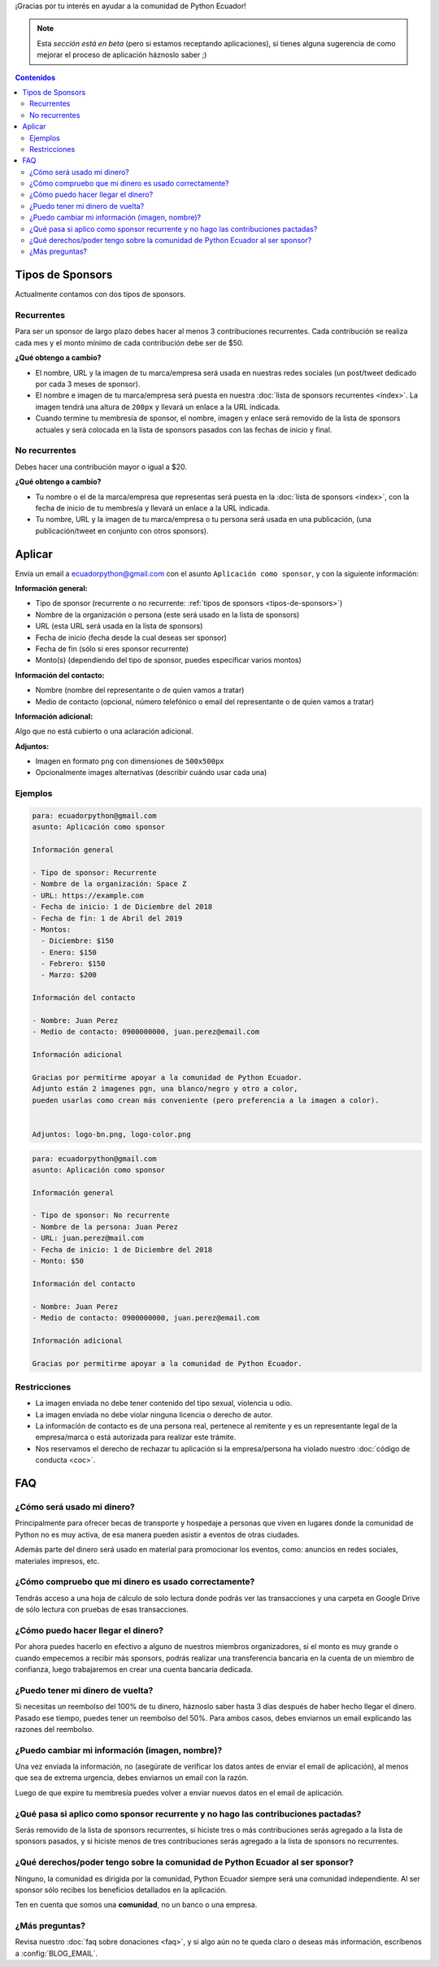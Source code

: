 .. title: Aplicar como sponsor
.. slug: aplicar
.. link:
.. type: text
.. template: pagina.tmpl

¡Gracias por tu interés en ayudar a la comunidad de Python Ecuador!

.. note::

   Esta *sección está en beta*
   (pero si estamos receptando aplicaciones),
   si tienes alguna sugerencia de como mejorar el proceso de aplicación háznoslo saber ;)

.. contents:: Contenidos
   :depth: 2

Tipos de Sponsors
-----------------

Actualmente contamos con dos tipos de sponsors.

Recurrentes
~~~~~~~~~~~

Para ser un sponsor de largo plazo debes hacer al menos 3 contribuciones recurrentes.
Cada contribución se realiza cada mes y el monto mínimo de cada contribución debe ser de $50.

**¿Qué obtengo a cambio?**

- El nombre, URL y la imagen de tu marca/empresa será usada en nuestras redes sociales
  (un post/tweet dedicado por cada 3 meses de sponsor).
- El nombre e imagen de tu marca/empresa será puesta en nuestra :doc:`lista de sponsors recurrentes <index>`.
  La imagen tendrá una altura de ``200px`` y llevará un enlace a la URL indicada.
- Cuando termine tu membresía de sponsor, el nombre, imagen y enlace será removido de
  la lista de sponsors actuales y será colocada en la lista de sponsors pasados con las fechas de inicio y final.

No recurrentes
~~~~~~~~~~~~~~

Debes hacer una contribución mayor o igual a $20.

**¿Qué obtengo a cambio?**

- Tu nombre o el de la marca/empresa que representas será puesta en la :doc:`lista de sponsors <index>`,
  con la fecha de inicio de tu membresía y llevará un enlace a la URL indicada.
- Tu nombre, URL y la imagen de tu marca/empresa o tu persona será usada en una publicación,
  (una publicación/tweet en conjunto con otros sponsors).

Aplicar
-------

Envía un email a ecuadorpython@gmail.com con el asunto ``Aplicación como sponsor``,
y con la siguiente información:

:Información general:

- Tipo de sponsor (recurrente o no recurrente: :ref:`tipos de sponsors <tipos-de-sponsors>`)
- Nombre de la organización o persona (este será usado en la lista de sponsors)
- URL (esta URL será usada en la lista de sponsors)
- Fecha de inicio (fecha desde la cual deseas ser sponsor)
- Fecha de fin (sólo si eres sponsor recurrente)
- Monto(s) (dependiendo del tipo de sponsor, puedes especificar varios montos)

:Información del contacto:

- Nombre (nombre del representante o de quien vamos a tratar)
- Medio de contacto (opcional, número telefónico o email del representante o de quien vamos a tratar)

:Información adicional:

Algo que no está cubierto o una aclaración adicional.

:Adjuntos:

- Imagen  en formato ``png`` con dimensiones de ``500x500px``
- Opcionalmente images alternativas (describir cuándo usar cada una)

Ejemplos
~~~~~~~~

.. code:: text

   para: ecuadorpython@gmail.com
   asunto: Aplicación como sponsor

   Información general

   - Tipo de sponsor: Recurrente
   - Nombre de la organización: Space Z
   - URL: https://example.com
   - Fecha de inicio: 1 de Diciembre del 2018
   - Fecha de fin: 1 de Abril del 2019
   - Montos:
     - Diciembre: $150
     - Enero: $150
     - Febrero: $150
     - Marzo: $200

   Información del contacto

   - Nombre: Juan Perez
   - Medio de contacto: 0900000000, juan.perez@email.com

   Información adicional

   Gracias por permitirme apoyar a la comunidad de Python Ecuador.
   Adjunto están 2 imagenes pgn, una blanco/negro y otro a color,
   pueden usarlas como crean más conveniente (pero preferencia a la imagen a color).


   Adjuntos: logo-bn.png, logo-color.png

.. code:: text

   para: ecuadorpython@gmail.com
   asunto: Aplicación como sponsor

   Información general

   - Tipo de sponsor: No recurrente
   - Nombre de la persona: Juan Perez
   - URL: juan.perez@mail.com
   - Fecha de inicio: 1 de Diciembre del 2018
   - Monto: $50

   Información del contacto

   - Nombre: Juan Perez
   - Medio de contacto: 0900000000, juan.perez@email.com

   Información adicional

   Gracias por permitirme apoyar a la comunidad de Python Ecuador.

Restricciones
~~~~~~~~~~~~~

- La imagen enviada no debe tener contenido del tipo sexual, violencia u odio.
- La imagen enviada no debe violar ninguna licencia o derecho de autor.
- La información de contacto es de una persona real,
  pertenece al remitente y es un representante legal de la empresa/marca o está autorizada para realizar este trámite.
- Nos reservamos el derecho de rechazar tu aplicación si la empresa/persona ha violado nuestro :doc:`código de conducta <coc>`.

FAQ
---

¿Cómo será usado mi dinero?
~~~~~~~~~~~~~~~~~~~~~~~~~~~

Principalmente para ofrecer becas de transporte y hospedaje
a personas que viven en lugares donde la comunidad de Python no es muy activa,
de esa manera pueden asistir a eventos de otras ciudades.

Además parte del dinero será usado en material para promocionar los eventos, como:
anuncios en redes sociales, materiales impresos, etc.

¿Cómo compruebo que mi dinero es usado correctamente?
~~~~~~~~~~~~~~~~~~~~~~~~~~~~~~~~~~~~~~~~~~~~~~~~~~~~~

Tendrás acceso a una hoja de cálculo de solo lectura donde podrás ver las transacciones
y una carpeta en Google Drive de sólo lectura con pruebas de esas transacciones.

¿Cómo puedo hacer llegar el dinero?
~~~~~~~~~~~~~~~~~~~~~~~~~~~~~~~~~~~

Por ahora puedes hacerlo en efectivo a alguno de nuestros miembros organizadores,
si el monto es muy grande o cuando empecemos a recibir más sponsors,
podrás realizar una transferencia bancaria en la cuenta de un miembro de confianza,
luego trabajaremos en crear una cuenta bancaria dedicada.

¿Puedo tener mi dinero de vuelta?
~~~~~~~~~~~~~~~~~~~~~~~~~~~~~~~~~

Si necesitas un reembolso del 100% de tu dinero,
háznoslo saber hasta 3 días después de haber hecho llegar el dinero.
Pasado ese tiempo, puedes tener un reembolso del 50%.
Para ambos casos, debes enviarnos un email explicando las razones del reembolso.

¿Puedo cambiar mi información (imagen, nombre)?
~~~~~~~~~~~~~~~~~~~~~~~~~~~~~~~~~~~~~~~~~~~~~~~

Una vez enviada la información, no
(asegúrate de verificar los datos antes de enviar el email de aplicación),
al menos que sea de extrema urgencia, debes enviarnos un email con la razón.

Luego de que expire tu membresía puedes volver a enviar nuevos datos en el email de aplicación.

¿Qué pasa si aplico como sponsor recurrente y no hago las contribuciones pactadas?
~~~~~~~~~~~~~~~~~~~~~~~~~~~~~~~~~~~~~~~~~~~~~~~~~~~~~~~~~~~~~~~~~~~~~~~~~~~~~~~~~~

Serás removido de la lista de sponsors recurrentes,
si hiciste tres o más contribuciones serás agregado a la lista de sponsors pasados,
y si hiciste menos de tres contribuciones serás agregado a la lista de sponsors no recurrentes.

¿Qué derechos/poder tengo sobre la comunidad de Python Ecuador al ser sponsor?
~~~~~~~~~~~~~~~~~~~~~~~~~~~~~~~~~~~~~~~~~~~~~~~~~~~~~~~~~~~~~~~~~~~~~~~~~~~~~~

Ninguno, la comunidad es dirigida por la comunidad,
Python Ecuador siempre será una comunidad independiente.
Al ser sponsor sólo recibes los beneficios detallados en la aplicación.

Ten en cuenta que somos una **comunidad**, no un banco o una empresa.

¿Más preguntas?
~~~~~~~~~~~~~~~

Revisa nuestro :doc:`faq sobre donaciones <faq>`,
y si algo aún no te queda claro o deseas más información,
escríbenos a :config:`BLOG_EMAIL`.
